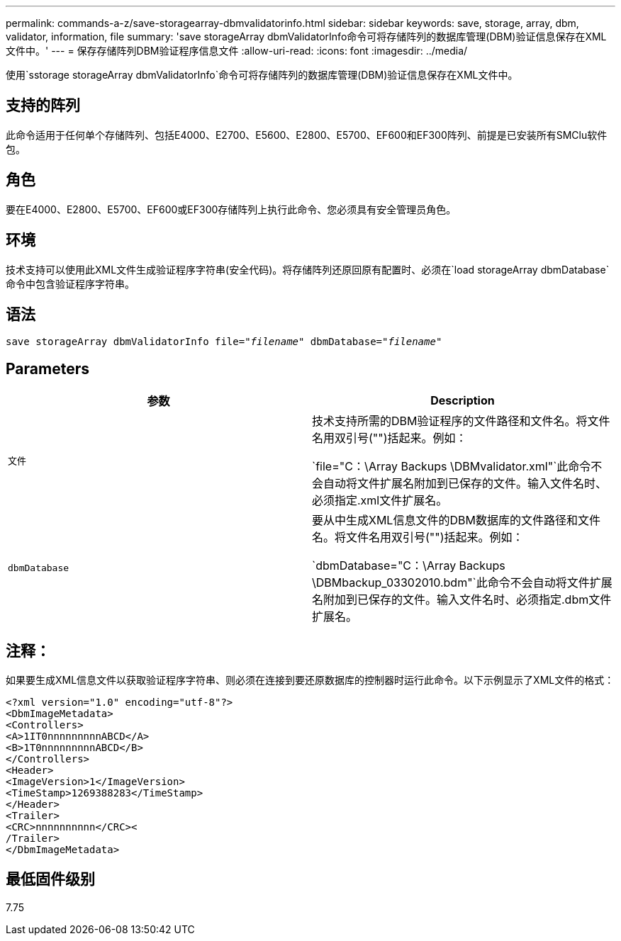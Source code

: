 ---
permalink: commands-a-z/save-storagearray-dbmvalidatorinfo.html 
sidebar: sidebar 
keywords: save, storage, array, dbm, validator, information, file 
summary: 'save storageArray dbmValidatorInfo命令可将存储阵列的数据库管理(DBM)验证信息保存在XML文件中。' 
---
= 保存存储阵列DBM验证程序信息文件
:allow-uri-read: 
:icons: font
:imagesdir: ../media/


[role="lead"]
使用`sstorage storageArray dbmValidatorInfo`命令可将存储阵列的数据库管理(DBM)验证信息保存在XML文件中。



== 支持的阵列

此命令适用于任何单个存储阵列、包括E4000、E2700、E5600、E2800、E5700、EF600和EF300阵列、前提是已安装所有SMClu软件包。



== 角色

要在E4000、E2800、E5700、EF600或EF300存储阵列上执行此命令、您必须具有安全管理员角色。



== 环境

技术支持可以使用此XML文件生成验证程序字符串(安全代码)。将存储阵列还原回原有配置时、必须在`load storageArray dbmDatabase`命令中包含验证程序字符串。



== 语法

[source, cli, subs="+macros"]
----
save storageArray dbmValidatorInfo file=pass:quotes["_filename_"] dbmDatabase=pass:quotes["_filename_"]
----


== Parameters

[cols="2*"]
|===
| 参数 | Description 


 a| 
`文件`
 a| 
技术支持所需的DBM验证程序的文件路径和文件名。将文件名用双引号("")括起来。例如：

`file="C：\Array Backups \DBMvalidator.xml"`此命令不会自动将文件扩展名附加到已保存的文件。输入文件名时、必须指定.xml文件扩展名。



 a| 
`dbmDatabase`
 a| 
要从中生成XML信息文件的DBM数据库的文件路径和文件名。将文件名用双引号("")括起来。例如：

`dbmDatabase="C：\Array Backups \DBMbackup_03302010.bdm"`此命令不会自动将文件扩展名附加到已保存的文件。输入文件名时、必须指定.dbm文件扩展名。

|===


== 注释：

如果要生成XML信息文件以获取验证程序字符串、则必须在连接到要还原数据库的控制器时运行此命令。以下示例显示了XML文件的格式：

[listing]
----
<?xml version="1.0" encoding="utf-8"?>
<DbmImageMetadata>
<Controllers>
<A>1IT0nnnnnnnnnABCD</A>
<B>1T0nnnnnnnnnABCD</B>
</Controllers>
<Header>
<ImageVersion>1</ImageVersion>
<TimeStamp>1269388283</TimeStamp>
</Header>
<Trailer>
<CRC>nnnnnnnnnn</CRC><
/Trailer>
</DbmImageMetadata>
----


== 最低固件级别

7.75

